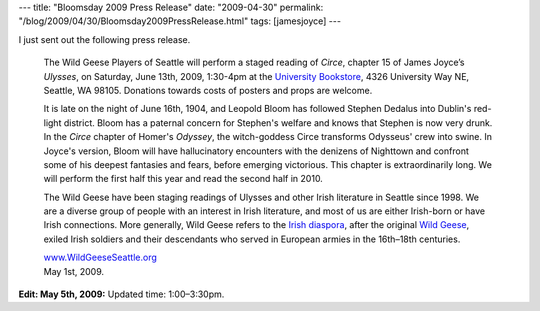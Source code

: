---
title: "Bloomsday 2009 Press Release"
date: "2009-04-30"
permalink: "/blog/2009/04/30/Bloomsday2009PressRelease.html"
tags: [jamesjoyce]
---



.. image:: https://4.bp.blogspot.com/_coFoAhVunLs/RyTM3WKQROI/AAAAAAAAALM/za9o4PekL3M/s400/ulysses+redux.jpg
    :width: 200
    :class: right-float

I just sent out the following press release.

    The Wild Geese Players of Seattle will perform a staged reading of *Circe*,
    chapter 15 of James Joyce’s *Ulysses*,
    on Saturday, June 13th, 2009, 1:30-4pm
    at the `University Bookstore`_, 4326 University Way NE, Seattle, WA 98105.
    Donations towards costs of posters and props are welcome.

    It is late on the night of June 16th, 1904,
    and Leopold Bloom has followed Stephen Dedalus
    into Dublin's red-light district.
    Bloom has a paternal concern for Stephen's welfare
    and knows that Stephen is now very drunk.
    In the *Circe* chapter of Homer's *Odyssey*,
    the witch-goddess Circe transforms Odysseus' crew into swine.
    In Joyce's version, Bloom will have hallucinatory encounters
    with the denizens of Nighttown
    and confront some of his deepest fantasies and fears,
    before emerging victorious.
    This chapter is extraordinarily long.
    We will perform the first half this year and read the second half in 2010.

    The Wild Geese have been staging readings of Ulysses
    and other Irish literature in Seattle since 1998.
    We are a diverse group of people with an interest in Irish literature,
    and most of us are either Irish-born or have Irish connections.
    More generally, Wild Geese refers to the `Irish diaspora`_,
    after the original `Wild Geese`_,
    exiled Irish soldiers and their descendants
    who served in European armies in the 16th–18th centuries.

    | `www.WildGeeseSeattle.org`_
    | May 1st, 2009.

**Edit: May 5th, 2009:**
Updated time: 1:00–3:30pm.

.. _University Bookstore:
    http://www.bookstore.washington.edu/
.. _Irish diaspora:
    http://en.wikipedia.org/wiki/Irish_diaspora
.. _Wild Geese:
    http://en.wikipedia.org/wiki/Flight_of_the_Wild_Geese
.. _www.WildGeeseSeattle.org:
    http://www.WildGeeseSeattle.org/

.. _permalink:
    /blog/2009/04/30/Bloomsday2009PressRelease.html
